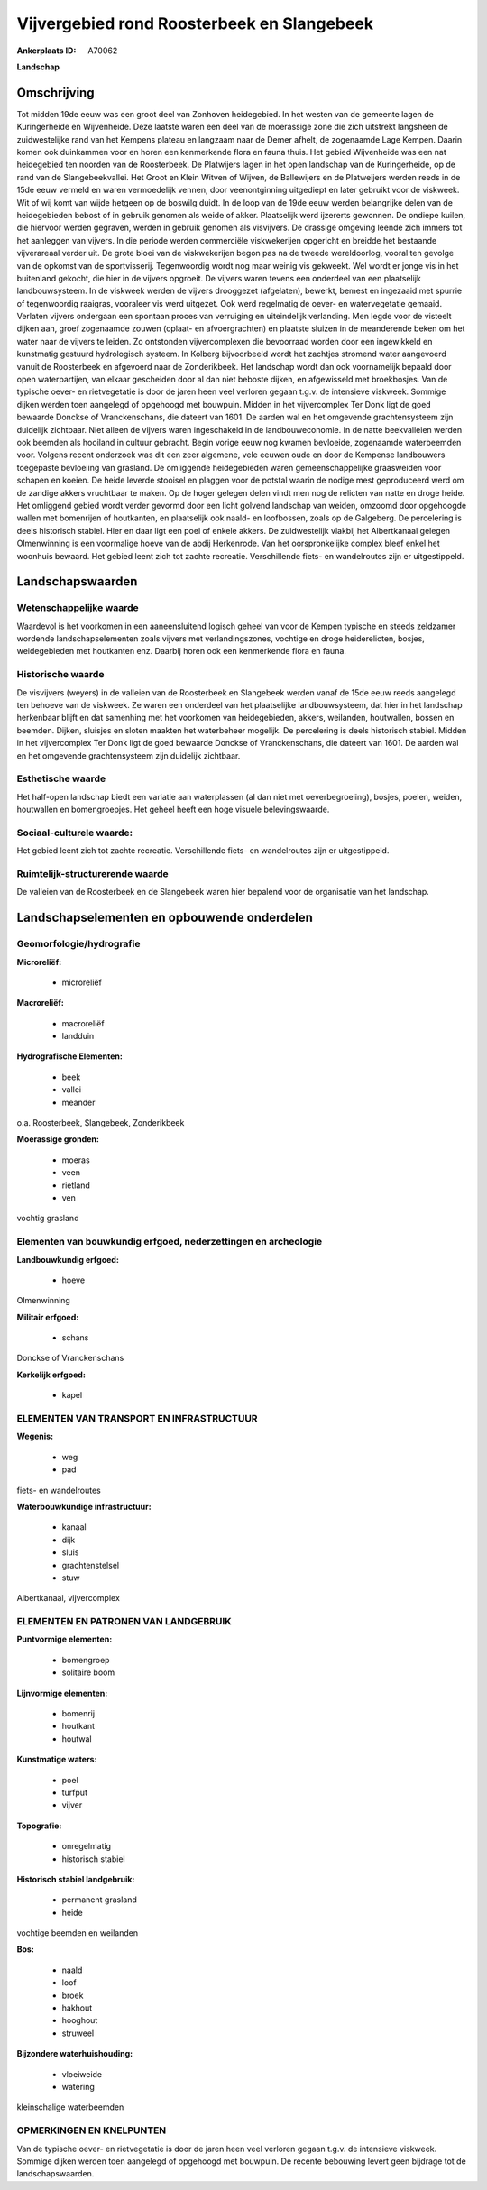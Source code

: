 Vijvergebied rond Roosterbeek en Slangebeek
===========================================

:Ankerplaats ID: A70062


**Landschap**


Omschrijving
------------

Tot midden 19de eeuw was een groot deel van Zonhoven heidegebied. In
het westen van de gemeente lagen de Kuringerheide en Wijvenheide. Deze
laatste waren een deel van de moerassige zone die zich uitstrekt
langsheen de zuidwestelijke rand van het Kempens plateau en langzaam
naar de Demer afhelt, de zogenaamde Lage Kempen. Daarin komen ook
duinkammen voor en horen een kenmerkende flora en fauna thuis. Het
gebied Wijvenheide was een nat heidegebied ten noorden van de
Roosterbeek. De Platwijers lagen in het open landschap van de
Kuringerheide, op de rand van de Slangebeekvallei. Het Groot en Klein
Witven of Wijven, de Ballewijers en de Platweijers werden reeds in de
15de eeuw vermeld en waren vermoedelijk vennen, door veenontginning
uitgediept en later gebruikt voor de viskweek. Wit of wij komt van wijde
hetgeen op de boswilg duidt. In de loop van de 19de eeuw werden
belangrijke delen van de heidegebieden bebost of in gebruik genomen als
weide of akker. Plaatselijk werd ijzererts gewonnen. De ondiepe kuilen,
die hiervoor werden gegraven, werden in gebruik genomen als visvijvers.
De drassige omgeving leende zich immers tot het aanleggen van vijvers.
In die periode werden commerciële viskwekerijen opgericht en breidde het
bestaande vijverareaal verder uit. De grote bloei van de viskwekerijen
begon pas na de tweede wereldoorlog, vooral ten gevolge van de opkomst
van de sportvisserij. Tegenwoordig wordt nog maar weinig vis gekweekt.
Wel wordt er jonge vis in het buitenland gekocht, die hier in de vijvers
opgroeit. De vijvers waren tevens een onderdeel van een plaatselijk
landbouwsysteem. In de viskweek werden de vijvers drooggezet
(afgelaten), bewerkt, bemest en ingezaaid met spurrie of tegenwoordig
raaigras, vooraleer vis werd uitgezet. Ook werd regelmatig de oever- en
watervegetatie gemaaid. Verlaten vijvers ondergaan een spontaan proces
van verruiging en uiteindelijk verlanding. Men legde voor de visteelt
dijken aan, groef zogenaamde zouwen (oplaat- en afvoergrachten) en
plaatste sluizen in de meanderende beken om het water naar de vijvers te
leiden. Zo ontstonden vijvercomplexen die bevoorraad worden door een
ingewikkeld en kunstmatig gestuurd hydrologisch systeem. In Kolberg
bijvoorbeeld wordt het zachtjes stromend water aangevoerd vanuit de
Roosterbeek en afgevoerd naar de Zonderikbeek. Het landschap wordt dan
ook voornamelijk bepaald door open waterpartijen, van elkaar gescheiden
door al dan niet beboste dijken, en afgewisseld met broekbosjes. Van de
typische oever- en rietvegetatie is door de jaren heen veel verloren
gegaan t.g.v. de intensieve viskweek. Sommige dijken werden toen
aangelegd of opgehoogd met bouwpuin. Midden in het vijvercomplex Ter
Donk ligt de goed bewaarde Donckse of Vranckenschans, die dateert van
1601. De aarden wal en het omgevende grachtensysteem zijn duidelijk
zichtbaar. Niet alleen de vijvers waren ingeschakeld in de
landbouweconomie. In de natte beekvalleien werden ook beemden als
hooiland in cultuur gebracht. Begin vorige eeuw nog kwamen bevloeide,
zogenaamde waterbeemden voor. Volgens recent onderzoek was dit een zeer
algemene, vele eeuwen oude en door de Kempense landbouwers toegepaste
bevloeiing van grasland. De omliggende heidegebieden waren
gemeenschappelijke graasweiden voor schapen en koeien. De heide leverde
stooisel en plaggen voor de potstal waarin de nodige mest geproduceerd
werd om de zandige akkers vruchtbaar te maken. Op de hoger gelegen delen
vindt men nog de relicten van natte en droge heide. Het omliggend gebied
wordt verder gevormd door een licht golvend landschap van weiden,
omzoomd door opgehoogde wallen met bomenrijen of houtkanten, en
plaatselijk ook naald- en loofbossen, zoals op de Galgeberg. De
percelering is deels historisch stabiel. Hier en daar ligt een poel of
enkele akkers. De zuidwestelijk vlakbij het Albertkanaal gelegen
Olmenwinning is een voormalige hoeve van de abdij Herkenrode. Van het
oorspronkelijke complex bleef enkel het woonhuis bewaard. Het gebied
leent zich tot zachte recreatie. Verschillende fiets- en wandelroutes
zijn er uitgestippeld.



Landschapswaarden
-----------------


Wetenschappelijke waarde
~~~~~~~~~~~~~~~~~~~~~~~~

Waardevol is het voorkomen in een aaneensluitend logisch geheel van
voor de Kempen typische en steeds zeldzamer wordende landschapselementen
zoals vijvers met verlandingszones, vochtige en droge heiderelicten,
bosjes, weidegebieden met houtkanten enz. Daarbij horen ook een
kenmerkende flora en fauna.

Historische waarde
~~~~~~~~~~~~~~~~~~


De visvijvers (weyers) in de valleien van de Roosterbeek en
Slangebeek werden vanaf de 15de eeuw reeds aangelegd ten behoeve van de
viskweek. Ze waren een onderdeel van het plaatselijke landbouwsysteem,
dat hier in het landschap herkenbaar blijft en dat samenhing met het
voorkomen van heidegebieden, akkers, weilanden, houtwallen, bossen en
beemden. Dijken, sluisjes en sloten maakten het waterbeheer mogelijk. De
percelering is deels historisch stabiel. Midden in het vijvercomplex Ter
Donk ligt de goed bewaarde Donckse of Vranckenschans, die dateert van
1601. De aarden wal en het omgevende grachtensysteem zijn duidelijk
zichtbaar.

Esthetische waarde
~~~~~~~~~~~~~~~~~~

Het half-open landschap biedt een variatie aan
waterplassen (al dan niet met oeverbegroeiing), bosjes, poelen, weiden,
houtwallen en bomengroepjes. Het geheel heeft een hoge visuele
belevingswaarde.


Sociaal-culturele waarde:
~~~~~~~~~~~~~~~~~~~~~~~~


Het gebied leent zich tot zachte
recreatie. Verschillende fiets- en wandelroutes zijn er uitgestippeld.

Ruimtelijk-structurerende waarde
~~~~~~~~~~~~~~~~~~~~~~~~~~~~~~~~

De valleien van de Roosterbeek en de Slangebeek waren hier bepalend
voor de organisatie van het landschap.



Landschapselementen en opbouwende onderdelen
--------------------------------------------



Geomorfologie/hydrografie
~~~~~~~~~~~~~~~~~~~~~~~~

**Microreliëf:**

 * microreliëf


**Macroreliëf:**

 * macroreliëf
 * landduin

**Hydrografische Elementen:**

 * beek
 * vallei
 * meander


o.a. Roosterbeek, Slangebeek, Zonderikbeek

**Moerassige gronden:**

 * moeras
 * veen
 * rietland
 * ven


vochtig grasland

Elementen van bouwkundig erfgoed, nederzettingen en archeologie
~~~~~~~~~~~~~~~~~~~~~~~~~~~~~~~~~~~~~~~~~~~~~~~~~~~~~~~~~~~~~~~

**Landbouwkundig erfgoed:**

 * hoeve


Olmenwinning

**Militair erfgoed:**

 * schans


Donckse of Vranckenschans

**Kerkelijk erfgoed:**

 * kapel



ELEMENTEN VAN TRANSPORT EN INFRASTRUCTUUR
~~~~~~~~~~~~~~~~~~~~~~~~~~~~~~~~~~~~~~~~~

**Wegenis:**

 * weg
 * pad


fiets- en wandelroutes

**Waterbouwkundige infrastructuur:**

 * kanaal
 * dijk
 * sluis
 * grachtenstelsel
 * stuw


Albertkanaal, vijvercomplex

ELEMENTEN EN PATRONEN VAN LANDGEBRUIK
~~~~~~~~~~~~~~~~~~~~~~~~~~~~~~~~~~~~~

**Puntvormige elementen:**

 * bomengroep
 * solitaire boom


**Lijnvormige elementen:**

 * bomenrij
 * houtkant
 * houtwal

**Kunstmatige waters:**

 * poel
 * turfput
 * vijver


**Topografie:**

 * onregelmatig
 * historisch stabiel


**Historisch stabiel landgebruik:**

 * permanent grasland
 * heide


vochtige beemden en weilanden

**Bos:**

 * naald
 * loof
 * broek
 * hakhout
 * hooghout
 * struweel


**Bijzondere waterhuishouding:**

 * vloeiweide
 * watering


kleinschalige waterbeemden

OPMERKINGEN EN KNELPUNTEN
~~~~~~~~~~~~~~~~~~~~~~~~

Van de typische oever- en rietvegetatie is door de jaren heen veel
verloren gegaan t.g.v. de intensieve viskweek. Sommige dijken werden
toen aangelegd of opgehoogd met bouwpuin. De recente bebouwing levert
geen bijdrage tot de landschapswaarden.
